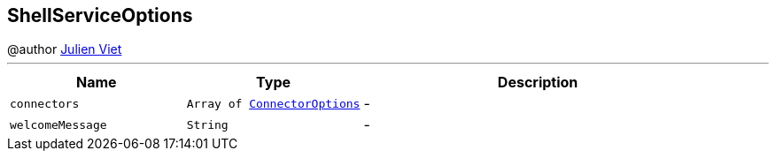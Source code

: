 == ShellServiceOptions

++++
 @author <a href="mailto:julien@julienviet.com">Julien Viet</a>
++++
'''

[cols=">25%,^25%,50%"]
[frame="topbot"]
|===
^|Name | Type ^| Description

|[[connectors]]`connectors`
|`Array of link:ConnectorOptions.html[ConnectorOptions]`
|-
|[[welcomeMessage]]`welcomeMessage`
|`String`
|-|===
